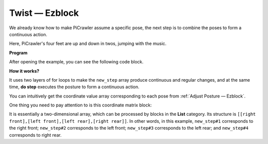 Twist  — Ezblock
==================

We already know how to make PiCrawler assume a specific pose, the next step is to combine the poses to form a continuous action.

Here, PiCrawler's four feet are up and down in twos, jumping with the music.

**Program**

After opening the example, you can see the following code block.

.. image:: media/twist.png
    :width: 800

**How it works?**

It uses two layers of for loops to make the ``new_step`` array produce continuous and regular changes, and at the same time, **do step** executes the posture to form a continuous action.

You can intuitively get the coordinate value array corresponding to each pose from :ref:`Adjust Posture — Ezblock`.

One thing you need to pay attention to is this coordinate matrix block:

.. image:: media/sp210928_154257.png
    
It is essentially a two-dimensional array, which can be processed by blocks in the **List** category. Its structure is ``[[right front],[left front],[left rear],[right rear]]``.
In other words, in this example, ``new_step#1`` corresponds to the right front; ``new_step#2`` corresponds to the left front; ``new_step#3`` corresponds to the left rear; and ``new_step#4`` corresponds to right rear.